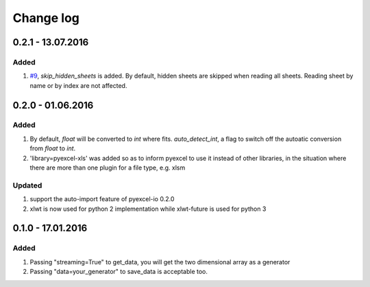 Change log
================================================================================

0.2.1 - 13.07.2016
--------------------------------------------------------------------------------

Added
********************************************************************************

#. `#9 <https://github.com/pyexcel/pyexcel-xls/issues/9>`_, `skip_hidden_sheets` is added. By default, hidden sheets are skipped when reading all sheets. Reading sheet by name or by index are not affected.


0.2.0 - 01.06.2016
--------------------------------------------------------------------------------

Added
********************************************************************************

#. By default, `float` will be converted to `int` where fits. `auto_detect_int`, a flag to switch off the autoatic conversion from `float` to `int`.
#. 'library=pyexcel-xls' was added so as to inform pyexcel to use it instead of other libraries, in the situation where there are more than one plugin for a file type, e.g. xlsm


Updated
********************************************************************************

#. support the auto-import feature of pyexcel-io 0.2.0
#. xlwt is now used for python 2 implementation while xlwt-future is used for python 3

0.1.0 - 17.01.2016
--------------------------------------------------------------------------------

Added
********************************************************************************

#. Passing "streaming=True" to get_data, you will get the two dimensional array as a generator
#. Passing "data=your_generator" to save_data is acceptable too.

